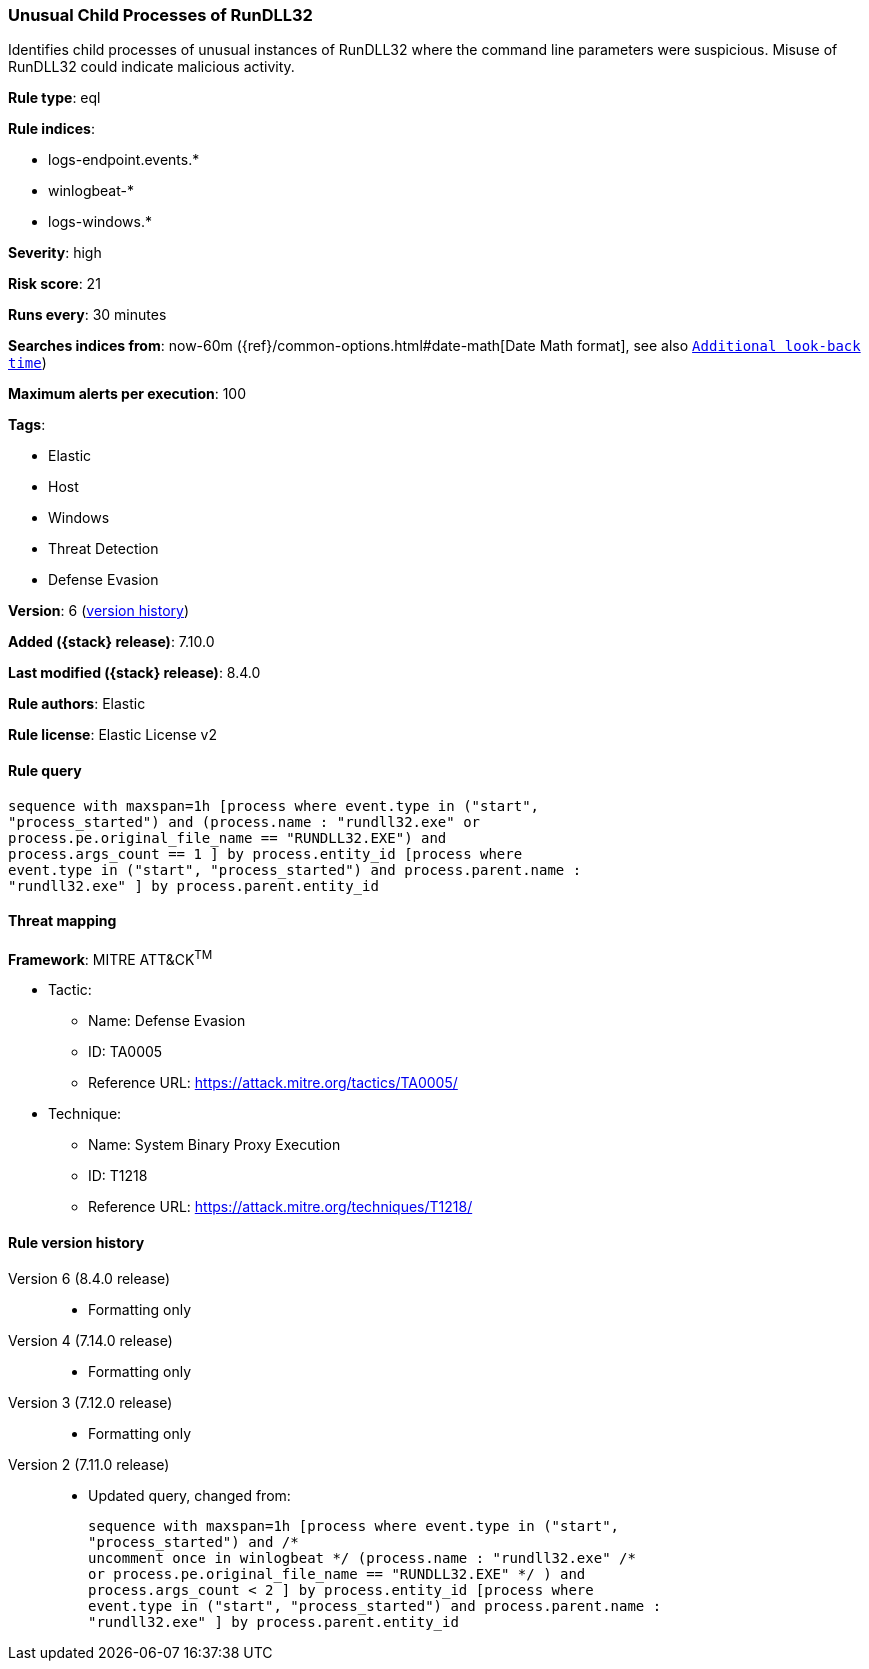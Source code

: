 [[unusual-child-processes-of-rundll32]]
=== Unusual Child Processes of RunDLL32

Identifies child processes of unusual instances of RunDLL32 where the command line parameters were suspicious. Misuse of RunDLL32 could indicate malicious activity.

*Rule type*: eql

*Rule indices*:

* logs-endpoint.events.*
* winlogbeat-*
* logs-windows.*

*Severity*: high

*Risk score*: 21

*Runs every*: 30 minutes

*Searches indices from*: now-60m ({ref}/common-options.html#date-math[Date Math format], see also <<rule-schedule, `Additional look-back time`>>)

*Maximum alerts per execution*: 100

*Tags*:

* Elastic
* Host
* Windows
* Threat Detection
* Defense Evasion

*Version*: 6 (<<unusual-child-processes-of-rundll32-history, version history>>)

*Added ({stack} release)*: 7.10.0

*Last modified ({stack} release)*: 8.4.0

*Rule authors*: Elastic

*Rule license*: Elastic License v2

==== Rule query


[source,js]
----------------------------------
sequence with maxspan=1h [process where event.type in ("start",
"process_started") and (process.name : "rundll32.exe" or
process.pe.original_file_name == "RUNDLL32.EXE") and
process.args_count == 1 ] by process.entity_id [process where
event.type in ("start", "process_started") and process.parent.name :
"rundll32.exe" ] by process.parent.entity_id
----------------------------------

==== Threat mapping

*Framework*: MITRE ATT&CK^TM^

* Tactic:
** Name: Defense Evasion
** ID: TA0005
** Reference URL: https://attack.mitre.org/tactics/TA0005/
* Technique:
** Name: System Binary Proxy Execution
** ID: T1218
** Reference URL: https://attack.mitre.org/techniques/T1218/

[[unusual-child-processes-of-rundll32-history]]
==== Rule version history

Version 6 (8.4.0 release)::
* Formatting only

Version 4 (7.14.0 release)::
* Formatting only

Version 3 (7.12.0 release)::
* Formatting only

Version 2 (7.11.0 release)::
* Updated query, changed from:
+
[source, js]
----------------------------------
sequence with maxspan=1h [process where event.type in ("start",
"process_started") and /*
uncomment once in winlogbeat */ (process.name : "rundll32.exe" /*
or process.pe.original_file_name == "RUNDLL32.EXE" */ ) and
process.args_count < 2 ] by process.entity_id [process where
event.type in ("start", "process_started") and process.parent.name :
"rundll32.exe" ] by process.parent.entity_id
----------------------------------

